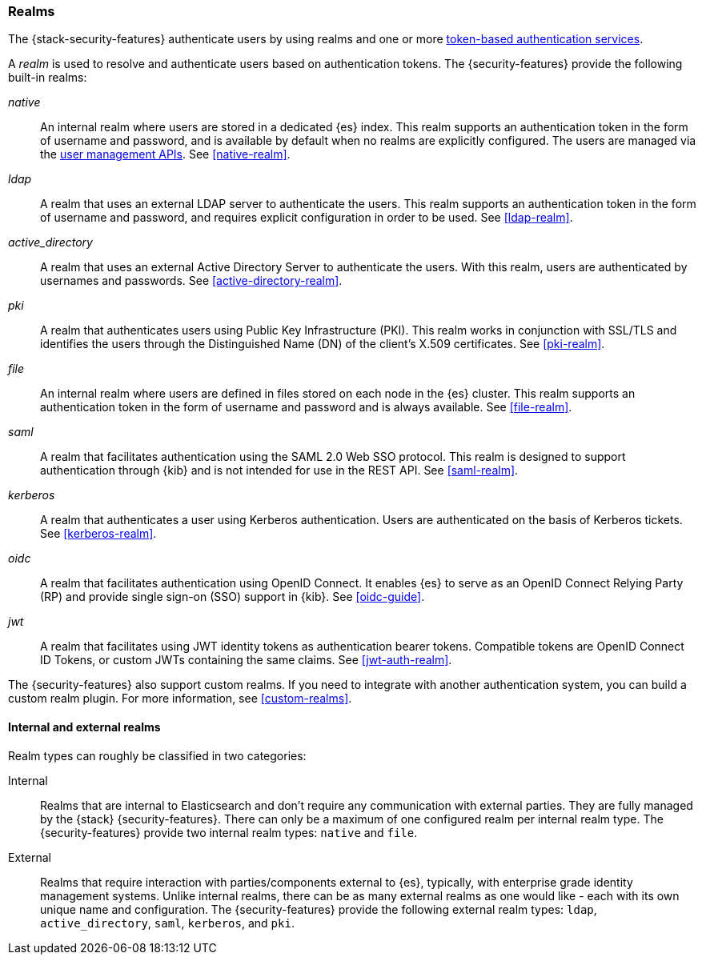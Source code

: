[role="xpack"]
[[realms]]
=== Realms

The {stack-security-features} authenticate users by using realms and one or more
<<token-authentication-services,token-based authentication services>>.

A _realm_ is used to resolve and authenticate users based on authentication
tokens. The {security-features} provide the following built-in realms:

_native_::
An internal realm where users are stored in a dedicated {es} index.
This realm supports an authentication token in the form of username and password,
and is available by default when no realms are explicitly configured. The users
are managed via the <<security-user-apis,user management APIs>>.
See <<native-realm>>.

_ldap_::
A realm that uses an external LDAP server to authenticate the
users. This realm supports an authentication token in the form of username and
password, and requires explicit configuration in order to be used. See
<<ldap-realm>>.

_active_directory_::
A realm that uses an external Active Directory Server to authenticate the
users. With this realm, users are authenticated by usernames and passwords.
See <<active-directory-realm>>.

_pki_::
A realm that authenticates users using Public Key Infrastructure (PKI). This
realm works in conjunction with SSL/TLS and identifies the users through the
Distinguished Name (DN) of the client's X.509 certificates. See <<pki-realm>>.

_file_::
An internal realm where users are defined in files stored on each node in the
{es} cluster. This realm supports an authentication token in the form
of username and password and is always available. See <<file-realm>>.

_saml_::
A realm that facilitates authentication using the SAML 2.0 Web SSO protocol.
This realm is designed to support authentication through {kib} and is not
intended for use in the REST API. See <<saml-realm>>.

_kerberos_::
A realm that authenticates a user using Kerberos authentication. Users are
authenticated on the basis of Kerberos tickets. See <<kerberos-realm>>.

_oidc_::
A realm that facilitates authentication using OpenID Connect. It enables {es} to serve as an OpenID Connect Relying Party (RP) and provide single sign-on (SSO) support in {kib}. See <<oidc-guide>>.

_jwt_::
A realm that facilitates using JWT identity tokens as authentication bearer tokens.
Compatible tokens are OpenID Connect ID Tokens, or custom JWTs containing the same claims.
See <<jwt-auth-realm>>.

The {security-features} also support custom realms. If you need to integrate
with another authentication system, you can build a custom realm plugin. For
more information, see <<custom-realms>>.

==== Internal and external realms

Realm types can roughly be classified in two categories:

Internal::  Realms that are internal to Elasticsearch and don't require any
communication with external parties. They are fully managed by the {stack}
{security-features}. There can only be a maximum of one configured realm per
internal realm type. The {security-features} provide two internal realm
types: `native` and `file`.

External::  Realms that require interaction with parties/components external to
{es}, typically, with enterprise grade identity management systems. Unlike
internal realms, there can be as many external realms as one would like - each
with its own unique name and configuration. The {security-features} provide the
following external realm types: `ldap`, `active_directory`, `saml`, `kerberos`,
and `pki`.

